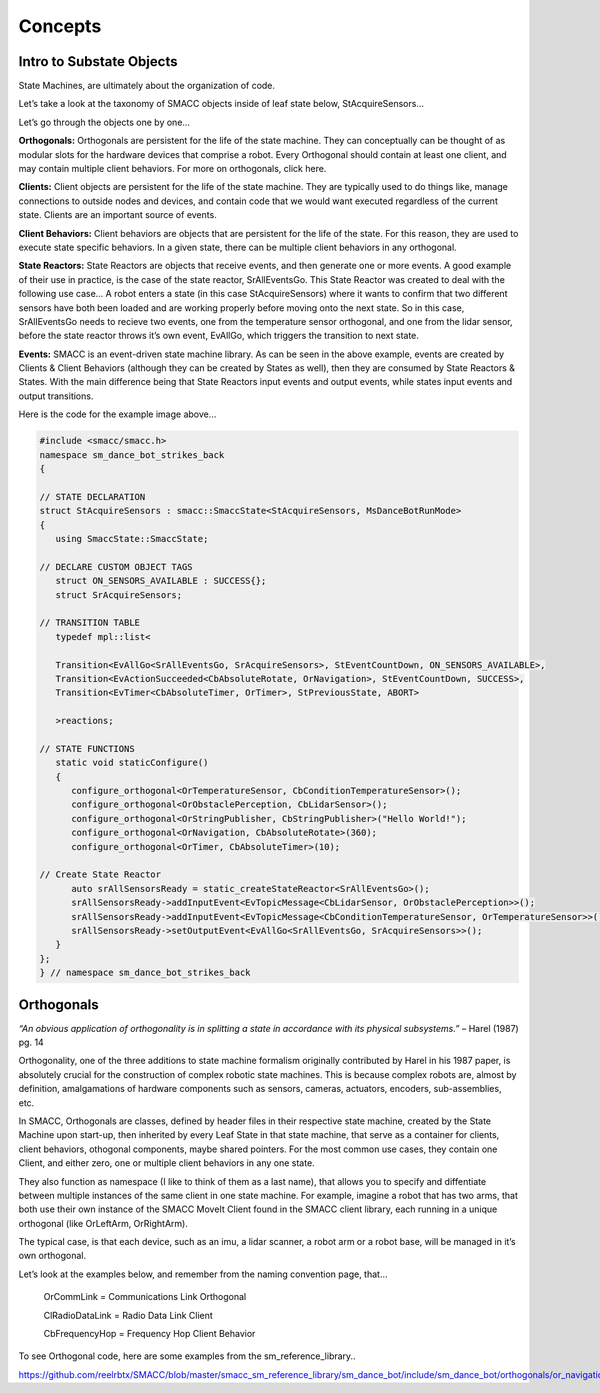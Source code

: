 Concepts
=====

Intro to Substate Objects
------------

State Machines, are ultimately about the organization of code.

Let’s take a look at the taxonomy of SMACC objects inside of leaf state below, StAcquireSensors…


.. image:: images/State-Legend-cropped.jpg
    :width: 700px
    :align: center

Let’s go through the objects one by one…

**Orthogonals:** Orthogonals are persistent for the life of the state machine. They can conceptually can be thought of as modular slots for the hardware devices that comprise a robot. Every Orthogonal should contain at least one client, and may contain multiple client behaviors. For more on orthogonals, click here.

**Clients:** Client objects are persistent for the life of the state machine. They are typically used to do things like, manage connections to outside nodes and devices, and contain code that we would want executed regardless of the current state. Clients are an important source of events.

**Client Behaviors:** Client behaviors are objects that are persistent for the life of the state. For this reason, they are used to execute state specific behaviors. In a given state, there can be multiple client behaviors in any orthogonal.

**State Reactors:** State Reactors are objects that receive events, and then generate one or more events. A good example of their use in practice, is the case of the state reactor, SrAllEventsGo. This State Reactor was created to deal with the following use case… A robot enters a state (in this case StAcquireSensors) where it wants to confirm that two different sensors have both been loaded and are working properly before moving onto the next state. So in this case, SrAllEventsGo needs to recieve two events, one from the temperature sensor orthogonal, and one from the lidar sensor, before the state reactor throws it’s own event, EvAllGo, which triggers the transition to next state.

**Events:** SMACC is an event-driven state machine library. As can be seen in the above example, events are created by Clients & Client Behaviors (although they can be created by States as well), then they are consumed by State Reactors & States. With the main difference being that State Reactors input events and output events, while states input events and output transitions.

Here is the code for the example image above…

.. code-block:: c++

   #include <smacc/smacc.h>       
   namespace sm_dance_bot_strikes_back                     
   {       

   // STATE DECLARATION               
   struct StAcquireSensors : smacc::SmaccState<StAcquireSensors, MsDanceBotRunMode>                       
   {       
      using SmaccState::SmaccState; 

   // DECLARE CUSTOM OBJECT TAGS       
      struct ON_SENSORS_AVAILABLE : SUCCESS{};       
      struct SrAcquireSensors;    

   // TRANSITION TABLE       
      typedef mpl::list<       
   
      Transition<EvAllGo<SrAllEventsGo, SrAcquireSensors>, StEventCountDown, ON_SENSORS_AVAILABLE>, 
      Transition<EvActionSucceeded<CbAbsoluteRotate, OrNavigation>, StEventCountDown, SUCCESS>,   
      Transition<EvTimer<CbAbsoluteTimer, OrTimer>, StPreviousState, ABORT>               
      
      >reactions;       

   // STATE FUNCTIONS     
      static void staticConfigure()       
      {       
         configure_orthogonal<OrTemperatureSensor, CbConditionTemperatureSensor>();          
         configure_orthogonal<OrObstaclePerception, CbLidarSensor>();            
         configure_orthogonal<OrStringPublisher, CbStringPublisher>("Hello World!");          
         configure_orthogonal<OrNavigation, CbAbsoluteRotate>(360);       
         configure_orthogonal<OrTimer, CbAbsoluteTimer>(10);       
   
   // Create State Reactor        
         auto srAllSensorsReady = static_createStateReactor<SrAllEventsGo>();              
         srAllSensorsReady->addInputEvent<EvTopicMessage<CbLidarSensor, OrObstaclePerception>>();
         srAllSensorsReady->addInputEvent<EvTopicMessage<CbConditionTemperatureSensor, OrTemperatureSensor>>();                              
         srAllSensorsReady->setOutputEvent<EvAllGo<SrAllEventsGo, SrAcquireSensors>>();      
      }       
   };         
   } // namespace sm_dance_bot_strikes_back 


Orthogonals
----------------

*“An obvious application of orthogonality is in splitting a state in accordance with its physical subsystems.”* – Harel (1987) pg. 14

Orthogonality, one of the three additions to state machine formalism originally contributed by Harel in his 1987 paper, is absolutely crucial for the construction of complex robotic state machines. This is because complex robots are, almost by definition, amalgamations of hardware components such as sensors, cameras, actuators, encoders, sub-assemblies, etc.

In SMACC, Orthogonals are classes, defined by header files in their respective state machine, created by the State Machine upon start-up, then inherited by every Leaf State in that state machine, that serve as a container for clients, client behaviors, othogonal components, maybe shared pointers. For the most common use cases, they contain one Client, and either zero, one or multiple client behaviors in any one state.

They also function as namespace (I like to think of them as a last name), that allows you to specify and diffentiate between multiple instances of the same client in one state machine. For example, imagine a robot that has two arms, that both use their own instance of the SMACC MoveIt Client found in the SMACC client library, each running in a unique orthogonal (like OrLeftArm, OrRightArm).

The typical case, is that each device, such as an imu, a lidar scanner, a robot arm or a robot base, will be managed in it’s own orthogonal.

Let’s look at the examples below, and remember from the naming convention page, that…

    OrCommLink = Communications Link Orthogonal

    ClRadioDataLink = Radio Data Link Client

    CbFrequencyHop = Frequency Hop Client Behavior

.. image:: images/State-Event-API-Apache-LO1-scaled.jpg
    :width: 700px
    :align: center

.. image:: images/State-Event-API-ClearpathRobotics-Ridgeback-UR5-Package-LO1-scaled.jpg
    :width: 700px
    :align: center

To see Orthogonal code, here are some examples from the sm_reference_library..

https://github.com/reelrbtx/SMACC/blob/master/smacc_sm_reference_library/sm_dance_bot/include/sm_dance_bot/orthogonals/or_navigation.h
